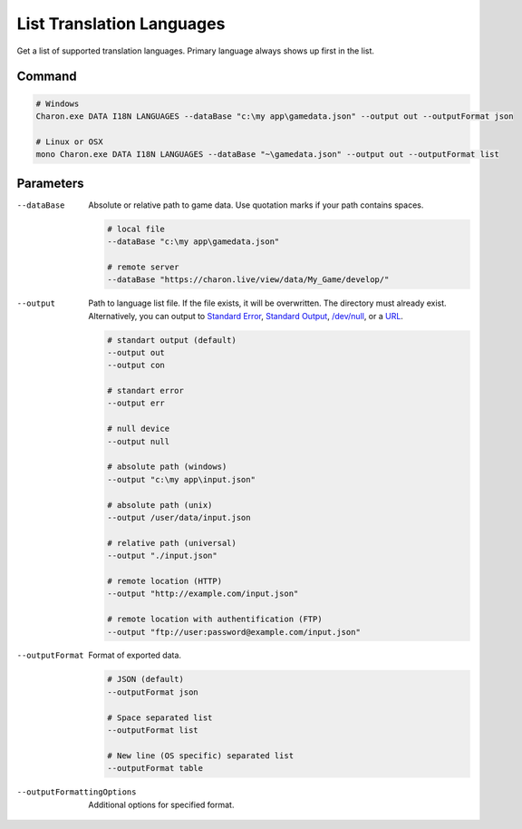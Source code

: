 List Translation Languages
=========================

Get a list of supported translation languages. Primary language always shows up first in the list.

---------------
 Command
---------------

.. code-block:: bash

  # Windows
  Charon.exe DATA I18N LANGUAGES --dataBase "c:\my app\gamedata.json" --output out --outputFormat json
  
  # Linux or OSX
  mono Charon.exe DATA I18N LANGUAGES --dataBase "~\gamedata.json" --output out --outputFormat list
  
---------------
 Parameters
---------------

--dataBase
   Absolute or relative path to game data. Use quotation marks if your path contains spaces.

   .. code-block:: bash
   
     # local file
     --dataBase "c:\my app\gamedata.json"
     
     # remote server
     --dataBase "https://charon.live/view/data/My_Game/develop/"
     
--output
   Path to language list file. If the file exists, it will be overwritten. The directory must already exist. Alternatively, you can output to `Standard Error <https://en.wikipedia.org/wiki/Standard_streams#Standard_error_(stderr)>`_, `Standard Output <https://en.wikipedia.org/wiki/Standard_streams#Standard_output_(stdout)>`_,  `/dev/null <https://en.wikipedia.org/wiki/Null_device>`_, or a `URL <universal_parameters.rst>`_.

   .. code-block:: bash

     # standart output (default)
     --output out
     --output con

     # standart error
     --output err
     
     # null device
     --output null
     
     # absolute path (windows)
     --output "c:\my app\input.json"
     
     # absolute path (unix)
     --output /user/data/input.json
     
     # relative path (universal)
     --output "./input.json"
     
     # remote location (HTTP)
     --output "http://example.com/input.json"
     
     # remote location with authentification (FTP)
     --output "ftp://user:password@example.com/input.json"
     
--outputFormat
   Format of exported data.
   
   .. code-block:: bash
    
     # JSON (default)
     --outputFormat json
     
     # Space separated list
     --outputFormat list
     
     # New line (OS specific) separated list
     --outputFormat table

--outputFormattingOptions
   Additional options for specified format.
     
